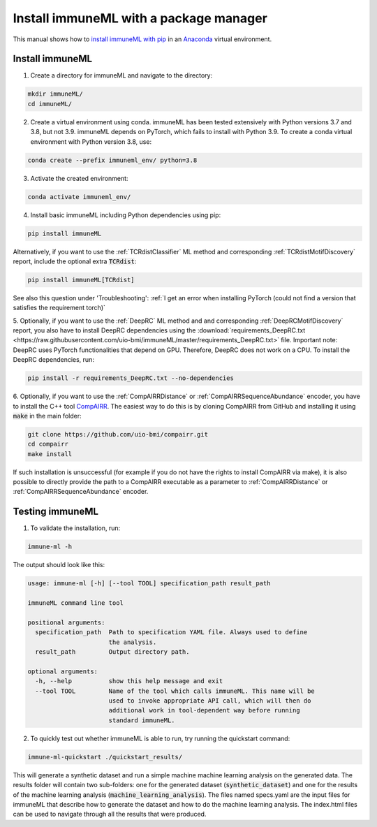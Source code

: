 Install immuneML with a package manager
=========================================

.. meta::

   :twitter:card: summary
   :twitter:site: @immuneml
   :twitter:title: immuneML installation through a package manager
   :twitter:description: See tutorials on how to install immuneML with PyPI
   :twitter:image: https://docs.immuneml.uio.no/_images/receptor_classification_overview.png


This manual shows how to `install immuneML with pip <https://pypi.org/project/immuneML/>`_ in an
`Anaconda <https://docs.anaconda.com/anaconda/install/>`_ virtual environment.


Install immuneML
-----------------

1. Create a directory for immuneML and navigate to the directory:

.. code-block:: console

  mkdir immuneML/
  cd immuneML/

2. Create a virtual environment using conda. immuneML has been tested extensively with Python versions 3.7 and 3.8, but not 3.9.
   immuneML depends on PyTorch, which fails to install with Python 3.9.
   To create a conda virtual environment with Python version 3.8, use:

.. code-block:: console

  conda create --prefix immuneml_env/ python=3.8

3. Activate the created environment:

.. code-block:: console

  conda activate immuneml_env/

4. Install basic immuneML including Python dependencies using pip:

.. code-block:: console

  pip install immuneML

Alternatively, if you want to use the :ref:`TCRdistClassifier` ML method and corresponding :ref:`TCRdistMotifDiscovery` report, include the optional extra :code:`TCRdist`:

.. code-block:: console

  pip install immuneML[TCRdist]

See also this question under 'Troubleshooting': :ref:`I get an error when installing PyTorch (could not find a version that satisfies the requirement torch)`

5. Optionally, if you want to use the :ref:`DeepRC` ML method and and corresponding :ref:`DeepRCMotifDiscovery` report, you also
have to install DeepRC dependencies using the :download:`requirements_DeepRC.txt <https://raw.githubusercontent.com/uio-bmi/immuneML/master/requirements_DeepRC.txt>` file.
Important note: DeepRC uses PyTorch functionalities that depend on GPU. Therefore, DeepRC does not work on a CPU.
To install the DeepRC dependencies, run:

.. code-block:: console

  pip install -r requirements_DeepRC.txt --no-dependencies

6. Optionally, if you want to use the :ref:`CompAIRRDistance` or :ref:`CompAIRRSequenceAbundance` encoder, you have to install the C++ tool `CompAIRR <https://github.com/uio-bmi/compairr>`_.
The easiest way to do this is by cloning CompAIRR from GitHub and installing it using :code:`make` in the main folder:

.. code-block:: console

  git clone https://github.com/uio-bmi/compairr.git
  cd compairr
  make install

If such installation is unsuccessful (for example if you do not have the rights to install CompAIRR via make),
it is also possible to directly provide the path to a CompAIRR executable as a parameter
to :ref:`CompAIRRDistance` or :ref:`CompAIRRSequenceAbundance` encoder.



Testing immuneML
-----------------

1. To validate the installation, run:

.. code-block:: console

  immune-ml -h

The output should look like this:

.. code-block:: console

  usage: immune-ml [-h] [--tool TOOL] specification_path result_path

  immuneML command line tool

  positional arguments:
    specification_path  Path to specification YAML file. Always used to define
                        the analysis.
    result_path         Output directory path.

  optional arguments:
    -h, --help          show this help message and exit
    --tool TOOL         Name of the tool which calls immuneML. This name will be
                        used to invoke appropriate API call, which will then do
                        additional work in tool-dependent way before running
                        standard immuneML.

2. To quickly test out whether immuneML is able to run, try running the quickstart command:

.. code-block:: console

    immune-ml-quickstart ./quickstart_results/

This will generate a synthetic dataset and run a simple machine machine learning analysis on the generated data.
The results folder will contain two sub-folders: one for the generated dataset (:code:`synthetic_dataset`) and one for the results of the machine
learning analysis (:code:`machine_learning_analysis`). The files named specs.yaml are the input files for immuneML that describe how to generate the dataset
and how to do the machine learning analysis. The index.html files can be used to navigate through all the results that were produced.
